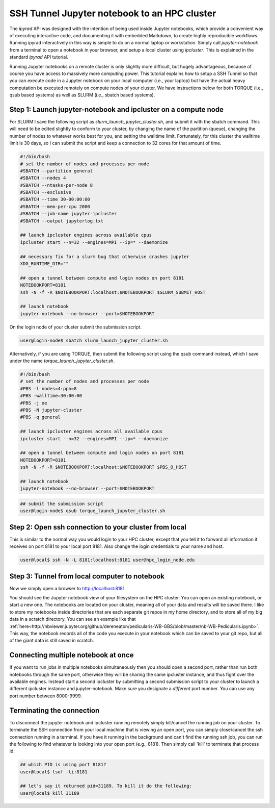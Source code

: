
.. _HPCscript:

SSH Tunnel Jupyter notebook to an HPC cluster
^^^^^^^^^^^^^^^^^^^^^^^^^^^^^^^^^^^^^^^^^^^^^

The *ipyrad* API was designed with the intention of being used inside Jupyter 
notebooks, which provide a convenient way of executing interactive code, and
documenting it with embedded Markdown, to create highly reproducible workflows.
Running ipyrad interactively in this way is simple to do on a normal 
laptop or workstation. Simply call `jupyter-notebook` from a terminal
to open a notebook in your browser, and setup a local cluster using
`ipcluster`. This is explained in the standard *ipyrad* API tutorial. 

Running Jupyter notebooks on a remote cluster is only slightly more difficult, 
but hugely advantageous, because of course you have access to massively more 
computing power. This tutorial explains how to setup a SSH Tunnel so that you 
can execute code in a Jupyter notebook on your local computer (i.e., your laptop) 
but have the actual heavy computation be executed remotely on compute nodes of 
your cluster. We have instructions below for both TORQUE (i.e., qsub based systems)
as well as SLURM (i.e., sbatch based systems). 


Step 1: Launch jupyter-notebook and ipcluster on a compute node
~~~~~~~~~~~~~~~~~~~~~~~~~~~~~~~~~~~~~~~~~~~~~~~~~~~~~~~~~~~~~~~

For SLURM I save the following script as `slurm_launch_jupyter_cluster.sh`, and 
submit it with the sbatch command. This will need to be edited slightly to 
conform to your cluster, by changing the name of the partition (queue), 
changing the number of nodes to whatever works best for you, and setting 
the walltime limit. Fortunately, for this cluster the walltime
limit is 30 days, so I can submit the script and keep a connection to 32 cores
for that amount of time. 

.. code-block:: bash

    #!/bin/bash
    # set the number of nodes and processes per node
    #SBATCH --partition general
    #SBATCH --nodes 4
    #SBATCH --ntasks-per-node 8
    #SBATCH --exclusive
    #SBATCH --time 30-00:00:00
    #SBATCH --mem-per-cpu 2000
    #SBATCH --job-name jupyter-ipcluster
    #SBATCH --output jupyterlog.txt

    ## launch ipcluster engines across available cpus
    ipcluster start --n=32 --engines=MPI --ip=* --daemonize

    ## necessary fix for a slurm bug that otherwise crashes jupyter
    XDG_RUNTIME_DIR=""

    ## open a tunnel between compute and login nodes on port 8181
    NOTEBOOKPORT=8181
    ssh -N -f -R $NOTEBOOKPORT:localhost:$NOTEBOOKPORT $SLURM_SUBMIT_HOST

    ## launch notebook
    jupyter-notebook --no-browser --port=$NOTEBOOKPORT


On the login node of your cluster submit the submission script. 

.. code-block:: bash

    user@login-node$ sbatch slurm_launch_jupyter_cluster.sh


Alternatively, if you are using TORQUE, then submit the following script using 
the qsub command instead, which I save under the name 
`torque_launch_jupyter_cluster.sh`. 

.. code-block:: bash

    #!/bin/bash
    # set the number of nodes and processes per node    
    #PBS -l nodes=4:ppn=8
    #PBS -walltime=30:00:00
    #PBS -j oe
    #PBS -N jupyter-cluster
    #PBS -q general

    ## launch ipcluster engines across all available cpus
    ipcluster start --n=32 --engines=MPI --ip=* --daemonize

    ## open a tunnel between compute and login nodes on port 8181
    NOTEBOOKPORT=8181
    ssh -N -f -R $NOTEBOOKPORT:localhost:$NOTEBOOKPORT $PBS_O_HOST

    ## launch notebook
    jupyter-notebook --no-browser --port=$NOTEBOOKPORT


.. code-block:: bash

    ## submit the submission script
    user@login-node$ qsub torque_launch_jupyter_cluster.sh


Step 2: Open ssh connection to your cluster from local
~~~~~~~~~~~~~~~~~~~~~~~~~~~~~~~~~~~~~~~~~~~~~~~~~~~~~~
This is similar to the normal way you would login to your HPC cluster, except that
you tell it to forward all information it receives on port 8181 to your 
local port 8181. Also change the login credentials to your name and host. 

.. code-block:: bash
    
    user@local$ ssh -N -L 8181:localhost:8181 user@hpc_login_node.edu


Step 3: Tunnel from local computer to notebook 
~~~~~~~~~~~~~~~~~~~~~~~~~~~~~~~~~~~~~~~~~~~~~~~
Now we simply open a browser to http://localhost:8181

You should see the Jupyter notebook view of your filesystem on the HPC cluster. 
You can open an existing notebook, or start a new one. The notebooks are located
on your cluster, meaning all of your data and results will be saved there. I 
like to store my notebooks inside directories that are each separate git repos
in my home directory, and to store all of my big data in a scratch directory. 
You can see an example like that :ref:`here<http://nbviewer.jupyter.org/github/dereneaton/pedicularis-WB-GBS/blob/master/nb-WB-Pedicularis.ipynb>`. This way, the notebook records all of 
the code you execute in your notebook which can be saved to your git repo, 
but all of the giant data is still saved in scratch. 


Connecting multiple notebook at once
~~~~~~~~~~~~~~~~~~~~~~~~~~~~~~~~~~~~
If you want to run jobs in multiple notebooks simultaneously then you should open
a second port, rather than run both notebooks through the same port, otherwise
they will be sharing the same ipcluster instance, and thus fight over the 
available engines. Instead start a second ipcluster by submitting a second 
submission script to your cluster to launch a different ipcluster instance and 
jupyter-notebook. Make sure you designate a *different* port number. 
You can use any port number between 8000-9999. 


Terminating the connection
~~~~~~~~~~~~~~~~~~~~~~~~~~~
To disconnect the jupyter notebook and ipcluster running remotely simply kill/cancel
the running job on your cluster. To terminate the SSH connection from your local 
machine that is viewing an open port, you can simply close/cancel the ssh connection
running in a terminal. If you have it running in the background and can't find the
running ssh job, you can run the following to find whatever is looking into your
open port (e.g., 8181). Then simply call 'kill' to terminate that process id. 

.. code-block:: bash

    ## which PID is using port 8181?
    user@local$ lsof -ti:8181

    ## let's say it returned pid=31189. To kill it do the following:
    user@local$ kill 31189

